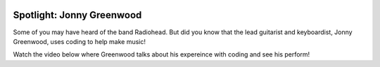 .. image:: ../img/Technovation-yellow-gradient-background.png
    :width: 500
    :align: center
    :alt: Technovation logo


Spotlight: Jonny Greenwood
:::::::::::::::::::::::::::::::::::::::::::

Some of you may have heard of the band Radiohead. But did you know that the lead guitarist and keyboardist, Jonny Greenwood, uses coding to help make music!

Watch the video below where Greenwood talks about his expereince with coding and see his perform!


.. raw:: html

   <div align="middle">
        <iframe width="700" height="350" src= "https://www.youtube.com/embed/m47dDaqnWG0"frameborder="0" allow="accelerometer; autoplay; clipboard-write; encrypted-media; gyroscope; picture-in-picture" allowfullscreen></iframe>
   </div>




